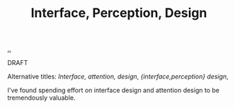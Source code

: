 :PROPERTIES:
:ID: e9a97a46-f252-4883-a311-21b20528d14d
:END:
#+TITLE: Interface, Perception, Design

[[file:..][..]]

DRAFT

Alternative titles: /Interface, attention, design/, /{interface,perception} design/,

I've found spending effort on interface design and attention design to be tremendously valuable.
